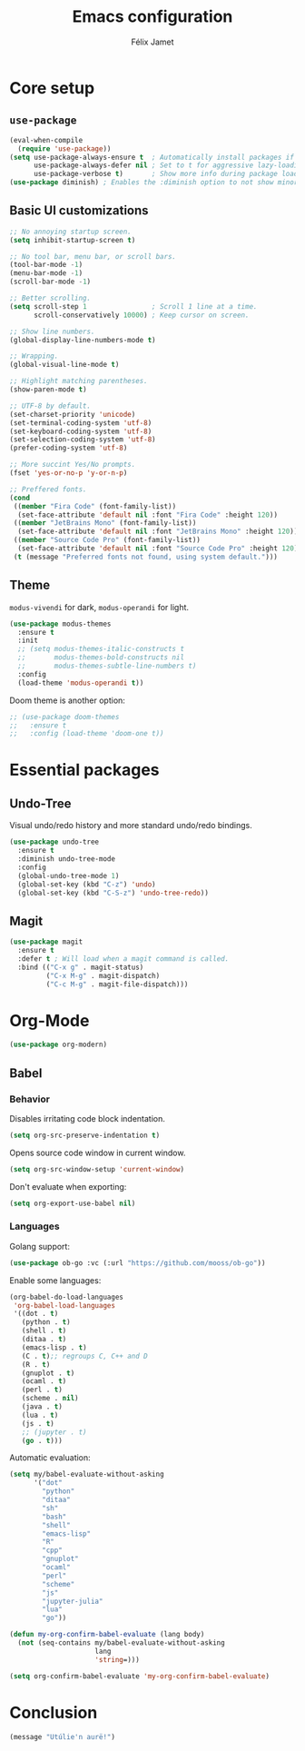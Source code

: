 #+title: Emacs configuration
#+author: Félix Jamet

#+startup: overview
#+property: header-args :results silent

* Core setup
** =use-package=

#+begin_src emacs-lisp
(eval-when-compile
  (require 'use-package))
(setq use-package-always-ensure t  ; Automatically install packages if missing
      use-package-always-defer nil ; Set to t for aggressive lazy-loading (can be overridden per package)
      use-package-verbose t)       ; Show more info during package loading
(use-package diminish) ; Enables the :diminish option to not show minor modes in the status bar.
#+end_src

** Basic UI customizations

#+begin_src emacs-lisp
;; No annoying startup screen.
(setq inhibit-startup-screen t)

;; No tool bar, menu bar, or scroll bars.
(tool-bar-mode -1)
(menu-bar-mode -1)
(scroll-bar-mode -1)

;; Better scrolling.
(setq scroll-step 1                ; Scroll 1 line at a time.
      scroll-conservatively 10000) ; Keep cursor on screen.

;; Show line numbers.
(global-display-line-numbers-mode t)

;; Wrapping.
(global-visual-line-mode t)

;; Highlight matching parentheses.
(show-paren-mode t)

;; UTF-8 by default.
(set-charset-priority 'unicode)
(set-terminal-coding-system 'utf-8)
(set-keyboard-coding-system 'utf-8)
(set-selection-coding-system 'utf-8)
(prefer-coding-system 'utf-8)

;; More succint Yes/No prompts.
(fset 'yes-or-no-p 'y-or-n-p)

;; Preffered fonts.
(cond
 ((member "Fira Code" (font-family-list))
  (set-face-attribute 'default nil :font "Fira Code" :height 120))
 ((member "JetBrains Mono" (font-family-list))
  (set-face-attribute 'default nil :font "JetBrains Mono" :height 120))
 ((member "Source Code Pro" (font-family-list))
  (set-face-attribute 'default nil :font "Source Code Pro" :height 120))
 (t (message "Preferred fonts not found, using system default.")))
#+end_src

** Theme

=modus-vivendi= for dark, =modus-operandi= for light.

#+begin_src emacs-lisp
(use-package modus-themes
  :ensure t
  :init
  ;; (setq modus-themes-italic-constructs t
  ;;       modus-themes-bold-constructs nil
  ;;       modus-themes-subtle-line-numbers t)
  :config
  (load-theme 'modus-operandi t))
#+end_src

Doom theme is another option:
#+begin_src emacs-lisp
;; (use-package doom-themes
;;   :ensure t
;;   :config (load-theme 'doom-one t))
#+end_src


* Essential packages
** Undo-Tree

Visual undo/redo history and more standard undo/redo bindings.

#+begin_src emacs-lisp
(use-package undo-tree
  :ensure t
  :diminish undo-tree-mode
  :config
  (global-undo-tree-mode 1)
  (global-set-key (kbd "C-z") 'undo)
  (global-set-key (kbd "C-S-z") 'undo-tree-redo))
#+end_src

** Magit

#+begin_src emacs-lisp
(use-package magit
  :ensure t
  :defer t ; Will load when a magit command is called.
  :bind (("C-x g" . magit-status)
         ("C-x M-g" . magit-dispatch)
         ("C-c M-g" . magit-file-dispatch)))
#+end_src


* Org-Mode

#+begin_src emacs-lisp
(use-package org-modern)
#+end_src

** Babel

*** Behavior

Disables irritating code block indentation.
#+begin_src emacs-lisp
(setq org-src-preserve-indentation t)
#+end_src

Opens source code window in current window.
#+begin_src emacs-lisp
(setq org-src-window-setup 'current-window)
#+end_src

Don't evaluate when exporting:
#+begin_src emacs-lisp
(setq org-export-use-babel nil)
#+end_src

*** Languages

Golang support:
#+begin_src emacs-lisp
(use-package ob-go :vc (:url "https://github.com/mooss/ob-go"))
#+end_src

Enable some languages:
#+begin_src emacs-lisp
  (org-babel-do-load-languages
   'org-babel-load-languages
   '((dot . t)
     (python . t)
     (shell . t)
     (ditaa . t)
     (emacs-lisp . t)
     (C . t);; regroups C, C++ and D
     (R . t)
     (gnuplot . t)
     (ocaml . t)
     (perl . t)
     (scheme . nil)
     (java . t)
     (lua . t)
     (js . t)
     ;; (jupyter . t)
     (go . t)))
#+end_src

Automatic evaluation:
#+BEGIN_SRC emacs-lisp
(setq my/babel-evaluate-without-asking
      '("dot"
        "python"
        "ditaa"
        "sh"
        "bash"
        "shell"
        "emacs-lisp"
        "R"
        "cpp"
        "gnuplot"
        "ocaml"
        "perl"
        "scheme"
        "js"
        "jupyter-julia"
        "lua"
        "go"))

(defun my-org-confirm-babel-evaluate (lang body)
  (not (seq-contains my/babel-evaluate-without-asking
                     lang
                     'string=)))

(setq org-confirm-babel-evaluate 'my-org-confirm-babel-evaluate)
#+end_src

* Conclusion

#+begin_src emacs-lisp
(message "Utúlie'n aurë!")
#+end_src
